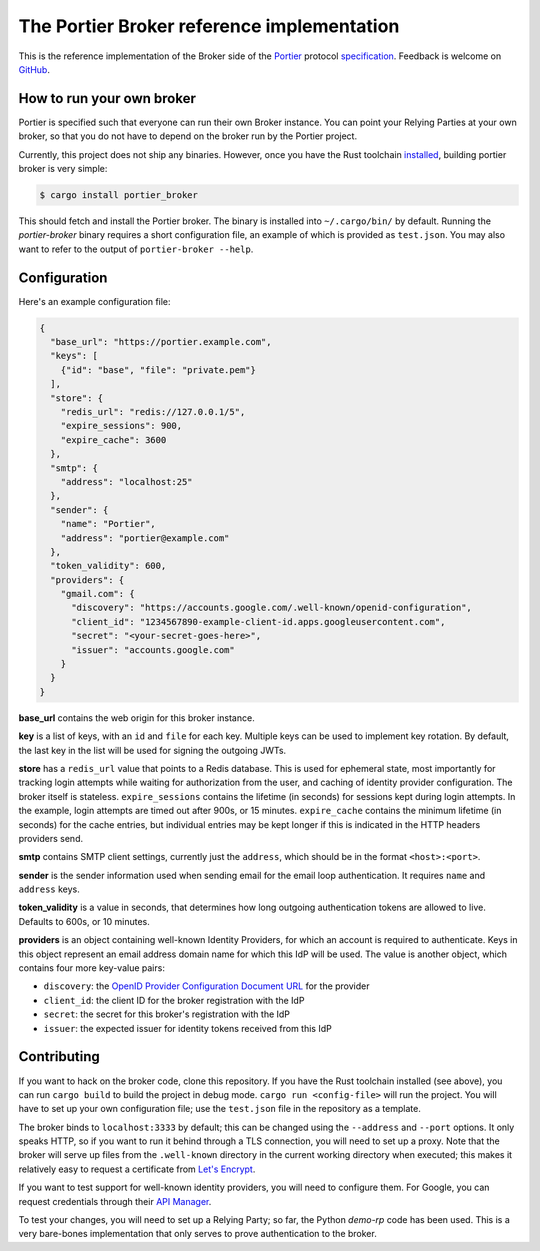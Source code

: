 The Portier Broker reference implementation
===========================================

This is the reference implementation of the Broker side of the `Portier`_
protocol `specification`_. Feedback is welcome on `GitHub`_.

.. _Portier: https://portier.github.io/
.. _specification: protocol.md
.. _GitHub: https://github.com/portier/portier-broker


How to run your own broker
--------------------------

Portier is specified such that everyone can run their own Broker instance. You
can point your Relying Parties at your own broker, so that you do not have to
depend on the broker run by the Portier project.

Currently, this project does not ship any binaries. However, once you have the
Rust toolchain `installed`_, building portier broker is very simple:

.. code-block:: shell

   $ cargo install portier_broker

This should fetch and install the Portier broker. The binary is installed into
``~/.cargo/bin/`` by default. Running the `portier-broker` binary requires
a short configuration file, an example of which is provided as ``test.json``.
You may also want to refer to the output of ``portier-broker --help``.

.. _installed: https://doc.rust-lang.org/book/getting-started.html


Configuration
-------------

Here's an example configuration file:

.. code-block:: json

   {
     "base_url": "https://portier.example.com",
     "keys": [
       {"id": "base", "file": "private.pem"}
     ],
     "store": {
       "redis_url": "redis://127.0.0.1/5",
       "expire_sessions": 900,
       "expire_cache": 3600
     },
     "smtp": {
       "address": "localhost:25"
     },
     "sender": {
       "name": "Portier",
       "address": "portier@example.com"
     },
     "token_validity": 600,
     "providers": {
       "gmail.com": {
         "discovery": "https://accounts.google.com/.well-known/openid-configuration",
         "client_id": "1234567890-example-client-id.apps.googleusercontent.com",
         "secret": "<your-secret-goes-here>",
         "issuer": "accounts.google.com"
       }
     }
   }

**base_url** contains the web origin for this broker instance.

**key** is a list of keys, with an ``id`` and ``file`` for each key.
Multiple keys can be used to implement key rotation. By default, the last key
in the list will be used for signing the outgoing JWTs.

**store** has a ``redis_url`` value that points to a Redis database. This is
used for ephemeral state, most importantly for tracking login attempts while
waiting for authorization from the user, and caching of identity provider
configuration. The broker itself is stateless. ``expire_sessions`` contains the
lifetime (in seconds) for sessions kept during login attempts. In the example,
login attempts are timed out after 900s, or 15 minutes. ``expire_cache``
contains the minimum lifetime (in seconds) for the cache entries, but
individual entries may be kept longer if this is indicated in the HTTP headers
providers send.

**smtp** contains SMTP client settings, currently just the ``address``, which
should be in the format ``<host>:<port>``.

**sender** is the sender information used when sending email for the email
loop authentication. It requires ``name`` and ``address`` keys.

**token_validity** is a value in seconds, that determines how long outgoing
authentication tokens are allowed to live. Defaults to 600s, or 10 minutes.

**providers** is an object containing well-known Identity Providers, for
which an account is required to authenticate. Keys in this object represent
an email address domain name for which this IdP will be used. The value is
another object, which contains four more key-value pairs:

* ``discovery``: the `OpenID Provider Configuration Document URL`_ for the
  provider
* ``client_id``: the client ID for the broker registration with the IdP
* ``secret``: the secret for this broker's registration with the IdP
* ``issuer``: the expected issuer for identity tokens received from this IdP

.. _OpenID Provider Configuration Document URL: https://openid.net/specs/openid-connect-discovery-1_0.html#ProviderConfig


Contributing
------------

If you want to hack on the broker code, clone this repository. If you have the
Rust toolchain installed (see above), you can run ``cargo build`` to build the
project in debug mode. ``cargo run <config-file>`` will run the project. You
will have to set up your own configuration file; use the ``test.json`` file
in the repository as a template.

The broker binds to ``localhost:3333`` by default; this can be changed using
the ``--address`` and ``--port`` options. It only speaks HTTP, so if you want
to run it behind through a TLS connection, you will need to set up a proxy.
Note that the broker will serve up files from the ``.well-known`` directory
in the current working directory when executed; this makes it relatively easy
to request a certificate from `Let's Encrypt`_.

If you want to test support for well-known identity providers, you will need
to configure them. For Google, you can request credentials through their
`API Manager`_.

To test your changes, you will need to set up a Relying Party; so far, the
Python `demo-rp` code has been used. This is a very bare-bones implementation
that only serves to prove authentication to the broker.

.. _demo-rp: https://github.com/portier/demo-rp
.. _Let's Encrypt: https://letsencrypt.org/
.. _API Manager: https://console.developers.google.com/apis/credentials
